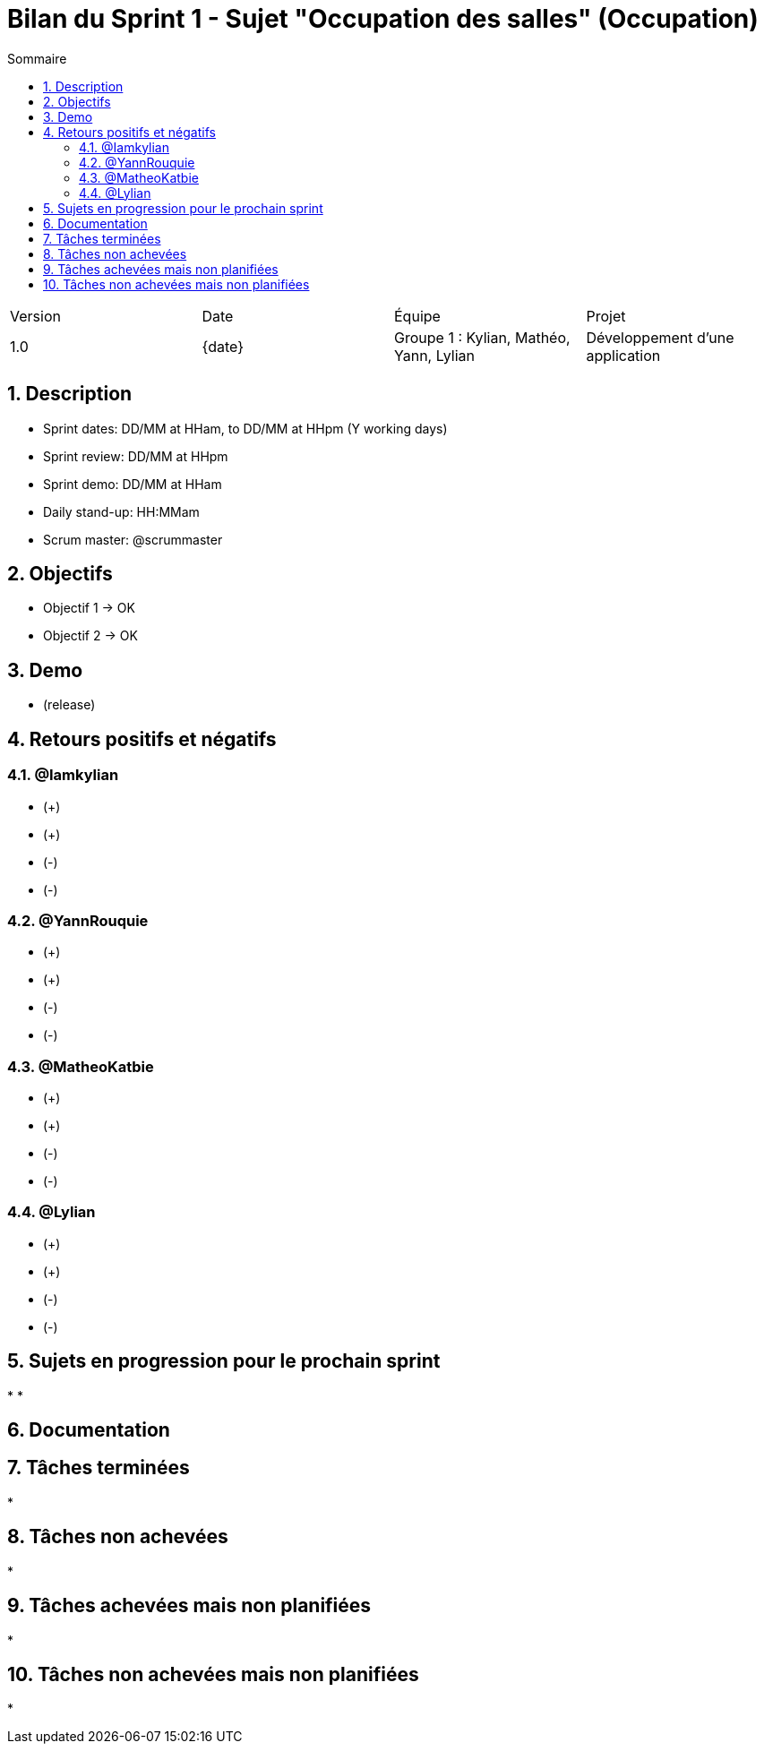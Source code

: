 = Bilan du Sprint 1 - Sujet "Occupation des salles" (Occupation)
:toc:
:toc-title: Sommaire
//:toc: preamble
:toclevels: 5
:sectnums:
:sectnumlevels: 5
:date: {date}

:Entreprise: Groupe 1
:Equipe:  

[cols="4"]
|===
|Version | Date | Équipe | Projet
|1.0 | {date} | Groupe 1 : Kylian, Mathéo, Yann, Lylian | Développement d'une application
|=== 

== Description

* Sprint dates: DD/MM at HHam, to DD/MM at HHpm (Y working days)
* Sprint review: DD/MM at HHpm
* Sprint demo: DD/MM at HHam
* Daily stand-up: HH:MMam
* Scrum master: @scrummaster

== Objectifs

* Objectif 1 -> OK
* Objectif 2 -> OK

== Demo

* (release)

== Retours positifs et négatifs

=== @Iamkylian

* (+)
* (+)
* (-)
* (-)

=== @YannRouquie

* (+)
* (+)
* (-)
* (-)

=== @MatheoKatbie

* (+)
* (+)
* (-)
* (-)

=== @Lylian

* (+)
* (+)
* (-)
* (-)


== Sujets en progression pour le prochain sprint

* 
* 

== Documentation

== Tâches terminées

* 

== Tâches non achevées

* 

== Tâches achevées mais non planifiées

* 

== Tâches non achevées mais non planifiées

*
